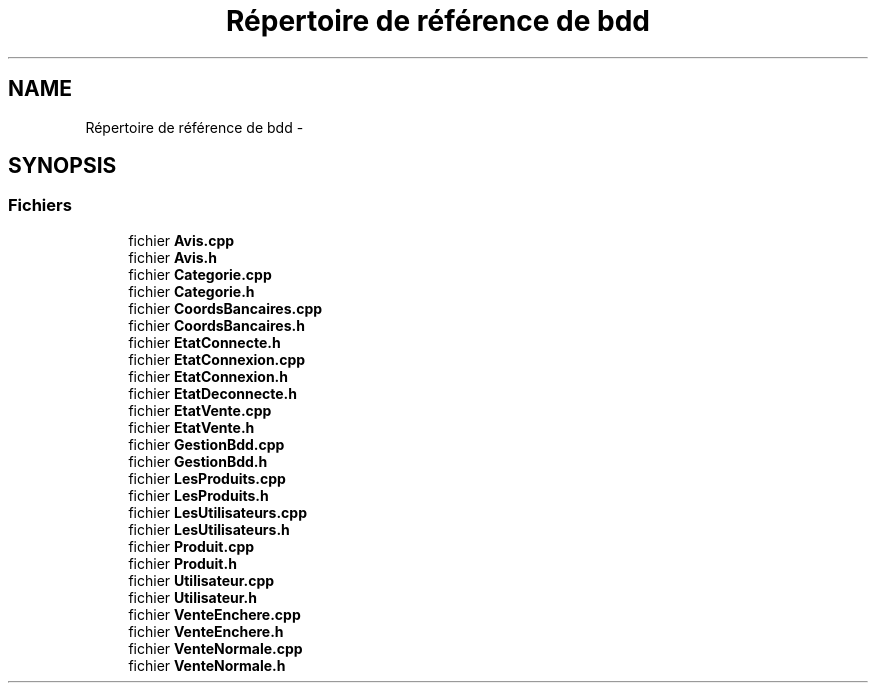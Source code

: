.TH "Répertoire de référence de bdd" 3 "Jeudi 17 Décembre 2015" "Version dernière version" "EMarche" \" -*- nroff -*-
.ad l
.nh
.SH NAME
Répertoire de référence de bdd \- 
.SH SYNOPSIS
.br
.PP
.SS "Fichiers"

.in +1c
.ti -1c
.RI "fichier \fBAvis\&.cpp\fP"
.br
.ti -1c
.RI "fichier \fBAvis\&.h\fP"
.br
.ti -1c
.RI "fichier \fBCategorie\&.cpp\fP"
.br
.ti -1c
.RI "fichier \fBCategorie\&.h\fP"
.br
.ti -1c
.RI "fichier \fBCoordsBancaires\&.cpp\fP"
.br
.ti -1c
.RI "fichier \fBCoordsBancaires\&.h\fP"
.br
.ti -1c
.RI "fichier \fBEtatConnecte\&.h\fP"
.br
.ti -1c
.RI "fichier \fBEtatConnexion\&.cpp\fP"
.br
.ti -1c
.RI "fichier \fBEtatConnexion\&.h\fP"
.br
.ti -1c
.RI "fichier \fBEtatDeconnecte\&.h\fP"
.br
.ti -1c
.RI "fichier \fBEtatVente\&.cpp\fP"
.br
.ti -1c
.RI "fichier \fBEtatVente\&.h\fP"
.br
.ti -1c
.RI "fichier \fBGestionBdd\&.cpp\fP"
.br
.ti -1c
.RI "fichier \fBGestionBdd\&.h\fP"
.br
.ti -1c
.RI "fichier \fBLesProduits\&.cpp\fP"
.br
.ti -1c
.RI "fichier \fBLesProduits\&.h\fP"
.br
.ti -1c
.RI "fichier \fBLesUtilisateurs\&.cpp\fP"
.br
.ti -1c
.RI "fichier \fBLesUtilisateurs\&.h\fP"
.br
.ti -1c
.RI "fichier \fBProduit\&.cpp\fP"
.br
.ti -1c
.RI "fichier \fBProduit\&.h\fP"
.br
.ti -1c
.RI "fichier \fBUtilisateur\&.cpp\fP"
.br
.ti -1c
.RI "fichier \fBUtilisateur\&.h\fP"
.br
.ti -1c
.RI "fichier \fBVenteEnchere\&.cpp\fP"
.br
.ti -1c
.RI "fichier \fBVenteEnchere\&.h\fP"
.br
.ti -1c
.RI "fichier \fBVenteNormale\&.cpp\fP"
.br
.ti -1c
.RI "fichier \fBVenteNormale\&.h\fP"
.br
.in -1c
